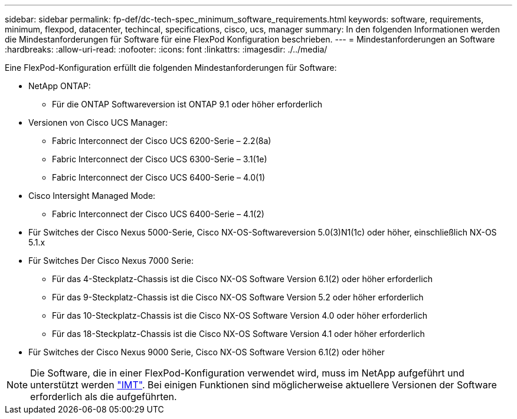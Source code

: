---
sidebar: sidebar 
permalink: fp-def/dc-tech-spec_minimum_software_requirements.html 
keywords: software, requirements, minimum, flexpod, datacenter, techincal, specifications, cisco, ucs, manager 
summary: In den folgenden Informationen werden die Mindestanforderungen für Software für eine FlexPod Konfiguration beschrieben. 
---
= Mindestanforderungen an Software
:hardbreaks:
:allow-uri-read: 
:nofooter: 
:icons: font
:linkattrs: 
:imagesdir: ./../media/


[role="lead"]
Eine FlexPod-Konfiguration erfüllt die folgenden Mindestanforderungen für Software:

* NetApp ONTAP:
+
** Für die ONTAP Softwareversion ist ONTAP 9.1 oder höher erforderlich


* Versionen von Cisco UCS Manager:
+
** Fabric Interconnect der Cisco UCS 6200-Serie – 2.2(8a)
** Fabric Interconnect der Cisco UCS 6300-Serie – 3.1(1e)
** Fabric Interconnect der Cisco UCS 6400-Serie – 4.0(1)


* Cisco Intersight Managed Mode:
+
** Fabric Interconnect der Cisco UCS 6400-Serie – 4.1(2)


* Für Switches der Cisco Nexus 5000-Serie, Cisco NX-OS-Softwareversion 5.0(3)N1(1c) oder höher, einschließlich NX-OS 5.1.x
* Für Switches Der Cisco Nexus 7000 Serie:
+
** Für das 4-Steckplatz-Chassis ist die Cisco NX-OS Software Version 6.1(2) oder höher erforderlich
** Für das 9-Steckplatz-Chassis ist die Cisco NX-OS Software Version 5.2 oder höher erforderlich
** Für das 10-Steckplatz-Chassis ist die Cisco NX-OS Software Version 4.0 oder höher erforderlich
** Für das 18-Steckplatz-Chassis ist die Cisco NX-OS Software Version 4.1 oder höher erforderlich


* Für Switches der Cisco Nexus 9000 Serie, Cisco NX-OS Software Version 6.1(2) oder höher



NOTE: Die Software, die in einer FlexPod-Konfiguration verwendet wird, muss im NetApp aufgeführt und unterstützt werden http://mysupport.netapp.com/matrix["IMT"^]. Bei einigen Funktionen sind möglicherweise aktuellere Versionen der Software erforderlich als die aufgeführten.
